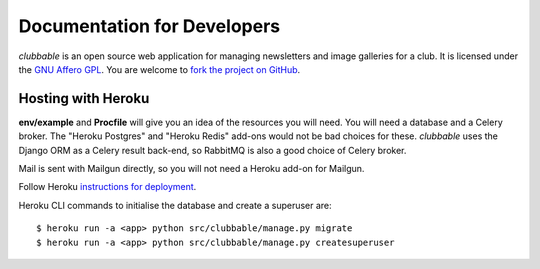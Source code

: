 Documentation for Developers
============================

*clubbable* is an open source web application for managing newsletters and
image galleries for a club. It is licensed under the `GNU Affero GPL`_. You are
welcome to `fork the project on GitHub`_.


Hosting with Heroku
-------------------

**env/example** and **Procfile** will give you an idea of the resources you
will need. You will need a database and a Celery broker. The "Heroku Postgres"
and "Heroku Redis" add-ons would not be bad choices for these. *clubbable* uses
the Django ORM as a Celery result back-end, so RabbitMQ is also a good choice
of Celery broker.

Mail is sent with Mailgun directly, so you will not need a Heroku add-on for
Mailgun.

Follow Heroku `instructions for deployment`_.

Heroku CLI commands to initialise the database and create a superuser are::

    $ heroku run -a <app> python src/clubbable/manage.py migrate
    $ heroku run -a <app> python src/clubbable/manage.py createsuperuser


.. _GNU Affero GPL: http://www.gnu.org/licenses/agpl-3.0.html
.. _fork the project on GitHub: https://github.com/kaapstorm/clubbable
.. _instructions for deployment: https://devcenter.heroku.com/articles/git
